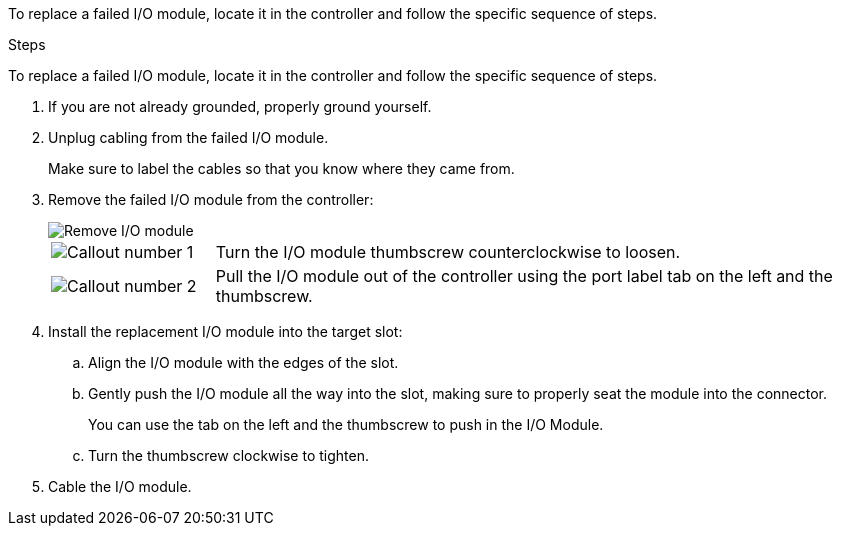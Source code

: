 
To replace a failed I/O module, locate it in the controller and follow the specific sequence of steps.

.Steps

To replace a failed I/O module, locate it in the controller and follow the specific sequence of steps.

. If you are not already grounded, properly ground yourself. 

. Unplug cabling from the failed I/O module.
+
Make sure to label the cables so that you know where they came from.

. Remove the failed I/O module from the controller:
+

image::../media/drw_g_io_module_replace_ieops-1900.svg[Remove I/O module]
+
[cols="1,4"]
|===
a|
image::../media/icon_round_1.png[Callout number 1]
a|
Turn the I/O module thumbscrew counterclockwise to loosen.
a|
image::../media/icon_round_2.png[Callout number 2]
a|
Pull the I/O module out of the controller using the port label tab on the left and the thumbscrew.

|===

. Install the replacement I/O module into the target slot:

.. Align the I/O module with the edges of the slot.

.. Gently push the I/O module all the way into the slot, making sure to properly seat the module into the connector.
+
You can use the tab on the left and the thumbscrew to push in the I/O Module.
+
.. Turn the thumbscrew clockwise to tighten.

. Cable the I/O module.

